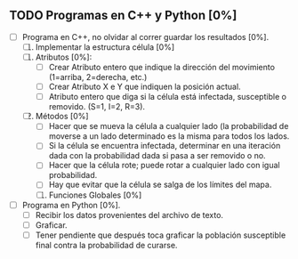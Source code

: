 ** TODO Programas en C++ y Python [0%]
   DEADLINE: <2016-11-21 lun>
   + [ ] Programa en C++, no olvidar al correr guardar los resultados [0%].
     1. [ ] Implementar la estructura célula [0%]
	1. [ ] Atributos [0%]:
	   - [ ] Crear Atributo entero que indique la dirección del movimiento (1=arriba, 2=derecha, etc.)
	   - [ ] Crear Atributo X e Y que indiquen la posición actual.
	   - [ ] Atributo entero que diga si la célula está infectada, susceptible o removido. (S=1, I=2, R=3).
	2. [ ] Métodos [0%]
	   * [ ] Hacer que se mueva la célula a cualquier lado (la probabilidad de moverse a un lado 
	    determinado es la misma para todos los lados.
	   * [ ] Si la célula se encuentra infectada, determinar en una iteración dada con la probabilidad dada
	     si pasa a ser removido o no.
	   * [ ] Hacer que la célula rote; puede rotar a cualquier lado con igual probabilidad.
	   * [ ] Hay que evitar que la célula se salga de los límites del mapa.
   
     2. [ ] Funciones Globales [0%]
	* [ ] Función que determina cuántas celulas infectadas hay al lado de ella para calcular si se convertirá
	  en una célula infectada o no (en caso de que la susodicha sea susceptible).
	* [ ] Función que mueve todas las células.
	* [ ] Función que rota todas las células.
	* [ ] Función que cure a todas las células infectadas con el método de la estructura célula
	* [ ] Función que coloque a todas las células uniformemente en la malla bidimensional (arranque).
	* [ ] Función que haga que M células se infecten aleatoriamente, con M el número de infectados inicial
      
     3. [ ] Variables Globales [0%]
	* [ ] Número N para hacer la malla bidimensional NxN.
	* [ ] Población inicial susceptible.
	* [ ] Población inicial enferma.
	* [ ] Probabilidad de volverse inmune (después hay que adecuar esto para cambiarlo con for).
     
     4. [ ] cout<< el tiempo transcurrido, número de susceptibles, de infectados y de removidos.
	   
      
   + [ ] Programa en Python [0%].
     * [ ] Recibir los datos provenientes del archivo de texto.
     * [ ] Graficar.
     * [ ] Tener pendiente que después toca graficar la población susceptible final contra la probabilidad
       de curarse.
